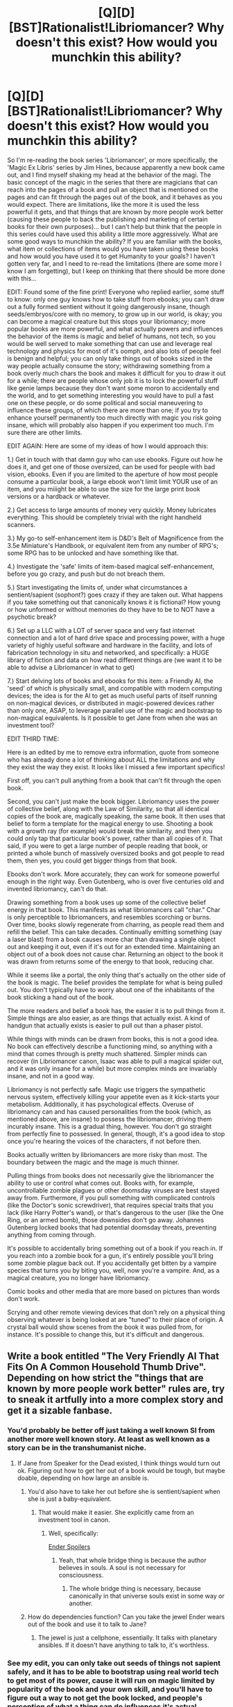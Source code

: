 #+TITLE: [Q][D][BST]Rationalist!Libriomancer? Why doesn't this exist? How would you munchkin this ability?

* [Q][D][BST]Rationalist!Libriomancer? Why doesn't this exist? How would you munchkin this ability?
:PROPERTIES:
:Author: Gavinfoxx
:Score: 6
:DateUnix: 1454205887.0
:DateShort: 2016-Jan-31
:END:
So I'm re-reading the book series 'Libriomancer', or more specifically, the 'Magic Ex Libris' series by Jim Hines, because apparently a new book came out, and I find myself shaking my head at the behavior of the magi. The basic concept of the magic in the series that there are magicians that can reach into the pages of a book and pull an object that is mentioned on the pages and can fit through the pages out of the book, and it behaves as you would expect. There are limitations, like the more it is used the less powerful it gets, and that things that are known by more people work better (causing these people to back the publishing and marketing of certain books for their own purposes)... but I can't help but think that the people in this series could have used this ability a little more aggressively. What are some good ways to munchkin the ability? If you are familiar with the books, what item or collections of items would you have taken using these books and how would you have used it to get Humanity to your goals? I haven't gotten very far, and I need to re-read the limitations (there are some more I know I am forgetting), but I keep on thinking that there should be more done with this...

EDIT: Found some of the fine print! Everyone who replied earlier, some stuff to know: only one guy knows how to take stuff from ebooks; you can't draw out a fully formed sentient without it going dangerously insane, though seeds/embryos/core with no memory, to grow up in our world, is okay; you can become a magical creature but this stops your libriomancy; more popular books are more powerful, and what actually powers and influences the behavior of the items is magic and belief of humans, not tech, so you would be well served to make something that can use and leverage real technology and physics for most of it's oomph, and also lots of people feel is benign and helpful; you can only take things out of books sized in the way people actually consume the story; withdrawing something from a book overly much chars the book and makes it difficult for you to draw it out for a while; there are people whose only job it is to lock the powerful stuff like genie lamps because they don't want some moron to accidentally end the world, and to get something interesting you would have to pull a fast one on these people, or do some political and social maneuvering to influence these groups, of which there are more than one; if you try to enhance yourself permanently too much directly with magic you risk going insane, which will probably also happen if you experiment too much. I'm sure there are other limits.

EDIT AGAIN: Here are some of my ideas of how I would approach this:

1.) Get in touch with that damn guy who can use ebooks. Figure out how he does it, and get one of those oversized, can be used for people with bad vision, ebooks. Even if you are limited to the aperture of how most people consume a particular book, a large ebook won't limit limit YOUR use of an item, and you miiight be able to use the size for the large print book versions or a hardback or whatever.

2.) Get access to large amounts of money very quickly. Money lubricates everything. This should be completely trivial with the right handheld scanners.

3.) My go-to self-enhancement item is D&D's Belt of Magnificence from the 3.5e Miniature's Handbook, or equivalent item from any number of RPG's; some RPG has to be unlocked and have something like that.

4.) Investigate the 'safe' limits of item-based magical self-enhancement, before you go crazy, and push but do not breach them.

5.) Start investigating the limits of, under what circumstances a sentient/sapient (sophont?) goes crazy if they are taken out. What happens if you take something out that canonically knows it is fictional? How young or how unformed or without memories do they have to be to NOT have a psychotic break?

6.) Set up a LLC with a LOT of server space and very fast internet connection and a lot of hard drive space and processing power, with a huge variety of highly useful software and hardware in the facility, and lots of fabrication technology in situ and networked, and specifically: a HUGE library of fiction and data on how read different things are (we want it to be able to advise a Libriomancer in what to get)

7.) Start delving lots of books and ebooks for this item: a Friendly AI, the 'seed' of which is physically small, and compatible with modern computing devices; the idea is for the AI to get as much useful parts of itself running on non-magical devices, or distributed in magic-powered devices rather than only one, ASAP, to leverage parallel use of the magic and bootstrap to non-magical equivalents. Is it possible to get Jane from when she was an investment tool?

EDIT THIRD TIME:

Here is an edited by me to remove extra information, quote from someone who has already done a lot of thinking about ALL the limitations and why they exist the way they exist. It looks like I missed a few important specifics!

First off, you can't pull anything from a book that can't fit through the open book.

Second, you can't just make the book bigger. Libriomancy uses the power of collective belief, along with the Law of Similarity, so that all identical copies of the book are, magically speaking, the same book. It then uses that belief to form a template for the magical energy to use. Shooting a book with a growth ray (for example) would break the similarity, and then you could only tap that particular book's power, rather than all copies of it. That said, if you were to get a large number of people reading that book, or printed a whole bunch of massively oversized books and got people to read them, then yes, you could get bigger things from that book.

Ebooks don't work. More accurately, they can work for someone powerful enough in the right way. Even Gutenberg, who is over five centuries old and invented libriomancy, can't do that.

Drawing something from a book uses up some of the collective belief energy in that book. This manifests as what libriomancers call "char." Char is only perceptible to libriomancers, and resembles scorching or burns. Over time, books slowly regenerate from charring, as people read them and refill the belief. This can take decades. Continually emitting something (say a laser blast) from a book causes more char than drawing a single object out and keeping it out, even if it's out for an extended time. Maintaining an object out of a book does not cause char. Returning an object to the book it was drawn from returns some of the energy to that book, reducing char.

While it seems like a portal, the only thing that's actually on the other side of the book is magic. The belief provides the template for what is being pulled out. You don't typically have to worry about one of the inhabitants of the book sticking a hand out of the book.

The more readers and belief a book has, the easier it is to pull things from it. Simple things are also easier, as are things that actually exist. A kind of handgun that actually exists is easier to pull out than a phaser pistol.

While things with minds can be drawn from books, this is not a good idea. No book can effectively describe a functioning mind, so anything with a mind that comes through is pretty much shattered. Simpler minds can recover (in Libriomancer canon, Isaac was able to pull a magical spider out, and it was only insane for a while) but more complex minds are invariably insane, and not in a good way.

Libriomancy is not perfectly safe. Magic use triggers the sympathetic nervous system, effectively killing your appetite even as it kick-starts your metabolism. Additionally, it has psychological effects. Overuse of libriomancy can and has caused personalities from the book (which, as mentioned above, are insane) to possess the libriomancer, driving them incurably insane. This is a gradual thing, however. You don't go straight from perfectly fine to possessed. In general, though, it's a good idea to stop once you're hearing the voices of the characters, if not before then.

Books actually written by libriomancers are more risky than most. The boundary between the magic and the mage is much thinner.

Pulling things from books does not necessarily give the libriomancer the ability to use or control what comes out. Books with, for example, uncontrollable zombie plagues or other doomsday viruses are best stayed away from. Furthermore, if you pull something with complicated controls (like the Doctor's sonic screwdriver), that requires special traits that you lack (like Harry Potter's wand), or that's dangerous to the user (like the One Ring, or an armed bomb), those downsides don't go away. Johannes Gutenberg locked books that had potential doomsday threats, preventing anything from coming through.

It's possible to accidentally bring something out of a book if you reach in. If you reach into a zombie book for a gun, it's entirely possible you'll bring some zombie plague back out. If you accidentally get bitten by a vampire species that turns you by biting you, well, now you're a vampire. And, as a magical creature, you no longer have libriomancy.

Comic books and other media that are more based on pictures than words don't work.

Scrying and other remote viewing devices that don't rely on a physical thing observing whatever is being looked at are "tuned" to their place of origin. A crystal ball would show scenes from the book it was pulled from, for instance. It's possible to change this, but it's difficult and dangerous.


** Write a book entitled "The Very Friendly AI That Fits On A Common Household Thumb Drive". Depending on how strict the "things that are known by more people work better" rules are, try to sneak it artfully into a more complex story and get it a sizable fanbase.
:PROPERTIES:
:Author: LiteralHeadCannon
:Score: 10
:DateUnix: 1454206441.0
:DateShort: 2016-Jan-31
:END:

*** You'd probably be better off just taking a well known SI from another more well known story. At least as well known as a story can be in the transhumanist niche.
:PROPERTIES:
:Author: vakusdrake
:Score: 7
:DateUnix: 1454208587.0
:DateShort: 2016-Jan-31
:END:

**** If Jane from Speaker for the Dead existed, I think things would turn out ok. Figuring out how to get her out of a book would be tough, but maybe doable, depending on how large an ansible is.
:PROPERTIES:
:Author: Frommerman
:Score: 4
:DateUnix: 1454272625.0
:DateShort: 2016-Feb-01
:END:

***** You'd also have to take her out before she is sentient/sapient when she is just a baby-equivalent.
:PROPERTIES:
:Author: Gavinfoxx
:Score: 2
:DateUnix: 1454275308.0
:DateShort: 2016-Feb-01
:END:

****** That would make it easier. She explicitly came from an investment tool in canon.
:PROPERTIES:
:Author: Frommerman
:Score: 2
:DateUnix: 1454276057.0
:DateShort: 2016-Feb-01
:END:

******* Well, specifically:

[[#s][Ender Spoilers]]
:PROPERTIES:
:Author: Covane
:Score: 2
:DateUnix: 1454459312.0
:DateShort: 2016-Feb-03
:END:

******** Yeah, that whole bridge thing is because the author believes in souls. A soul is not necessary for consciousness.
:PROPERTIES:
:Author: Frommerman
:Score: 3
:DateUnix: 1454461931.0
:DateShort: 2016-Feb-03
:END:

********* The whole bridge thing is necessary, because canonically in that universe souls exist in some way or another.
:PROPERTIES:
:Author: TBestIG
:Score: 3
:DateUnix: 1454592215.0
:DateShort: 2016-Feb-04
:END:


***** How do dependencies function? Can you take the jewel Ender wears out of the book and use it to talk to Jane?
:PROPERTIES:
:Author: Covane
:Score: 1
:DateUnix: 1454459143.0
:DateShort: 2016-Feb-03
:END:

****** The jewel is just a cellphone, essentially. It talks with planetary ansibles. If it doesn't have anything to talk to, it's worthless.
:PROPERTIES:
:Author: Frommerman
:Score: 2
:DateUnix: 1454462006.0
:DateShort: 2016-Feb-03
:END:


*** See my edit, you can only take out seeds of things not sapient safely, and it has to be able to bootstrap using real world tech to get most of its power, cause it will run on magic limited by popularity of the book and your own skill, and you'll have to figure out a way to not get the book locked, and people's perception of what a thing can do influences it's actual capabilities.
:PROPERTIES:
:Author: Gavinfoxx
:Score: 4
:DateUnix: 1454269613.0
:DateShort: 2016-Jan-31
:END:


*** That might be classified as a sentient being. On the other hand, if that thumb drive contained detailed step by step instructions for how to make a proper friendly AI, it should be fine.
:PROPERTIES:
:Author: melmonella
:Score: 1
:DateUnix: 1454352862.0
:DateShort: 2016-Feb-01
:END:


** Well since quite a few books contain magical macguffins that can do basically anything, essentially the first person who gets this power will get to be the ruler of everything /forever/, since they will obviously then want to use the macguffin to make sure no one else has this magic, otherwise someone might pull out a planet (or universe) destroying weapon. If the first person to get this power happens to be a transhumanist then the obvious thing to do would be to pull out a FAI then well /you win/. If for some reason magical macguffins don't work (maybe there's a limit on the power of stuff you pull out) then the first person to get this power and know about SI will instead be the person who wins forever. Speaking of which what would you say is the most well known story with a friendly singularity intelligence that sufficiently meets your definitions of "friendly"? Essentially if you could pull any SI out of a book which would it be?
:PROPERTIES:
:Author: vakusdrake
:Score: 9
:DateUnix: 1454206850.0
:DateShort: 2016-Jan-31
:END:

*** I just realized that if prior mages haven't already used their power to make sure no more people get access to this magic then you can always pull out a time machine...
:PROPERTIES:
:Author: vakusdrake
:Score: 3
:DateUnix: 1454209498.0
:DateShort: 2016-Jan-31
:END:


*** Can you name a specific well known, real world book that has that?
:PROPERTIES:
:Author: Gavinfoxx
:Score: 1
:DateUnix: 1454207847.0
:DateShort: 2016-Jan-31
:END:

**** Ok one example I can think of is the genie's lamp from arabian nights. If you think about it you can accomplish all your goals with only one wish applied effectively.
:PROPERTIES:
:Author: vakusdrake
:Score: 5
:DateUnix: 1454209279.0
:DateShort: 2016-Jan-31
:END:

***** I like your idea because the Thousand and One Nights are a worldwide-known classic by now, which would make the genie much more powerful than, say, Minds from [[https://en.wikipedia.org/wiki/Culture_series][Culture]] (~Δ[[https://www.goodreads.com/series/49118][20,000]] ratings) or Jane from [[http://ansible.wikia.com/wiki/Enderverse][Enderverse]] (~Δ[[https://www.goodreads.com/series/43963][220,000]]).

On the other hand, because of the very nature of its popularity the summoned Jinn from this story would have hard-to-predict personality and disposition.

#+begin_quote
  the more people know about the story the more powerful the things summoned from it will be
#+end_quote

This law suggests that people's thoughts and associations would drastically affect other properties of summoned items and creatures as well. So what happens when a non-ignorable part of the population associates jinns with malevolent deliberate misunderstandings or horror movies\stories? It would be like summoning something from from an old religious writing or from a Grimm Brothers' tale. Would summoning Cinderella's shoes give you a pair made from silk, gold, glass, or one that is bloodied red?
:PROPERTIES:
:Author: OutOfNiceUsernames
:Score: 6
:DateUnix: 1454213665.0
:DateShort: 2016-Jan-31
:END:

****** u/xamueljones:
#+begin_quote
  On the other hand, because of the very nature of its popularity the summoned Jinn from this story would have hard-to-predict personality and disposition.
#+end_quote

So Libromancer is in charge of Disney created /Alladin/ to make the Jinn very well-known, and a kind genie who is willing to help their master become all-powerful? Uh oh....
:PROPERTIES:
:Author: xamueljones
:Score: 4
:DateUnix: 1454255998.0
:DateShort: 2016-Jan-31
:END:


***** I think that book is specifically called out as being locked in the series and unusable. The secret conspiracy elder wizards in the setting are GOOD at locking that variety of artifact. Since its, you know, obvious. It's newer less obvious things that someone clever could use.
:PROPERTIES:
:Author: Gavinfoxx
:Score: 4
:DateUnix: 1454211761.0
:DateShort: 2016-Jan-31
:END:

****** Why would they lock it, instead of using it? Surely this isn't their most desirable world.
:PROPERTIES:
:Author: Gurkenglas
:Score: 4
:DateUnix: 1454245892.0
:DateShort: 2016-Jan-31
:END:

******* Because they don't want some moron ending the world, and the only way to stop that is to lock it for everyone.
:PROPERTIES:
:Author: Gavinfoxx
:Score: 1
:DateUnix: 1454269661.0
:DateShort: 2016-Jan-31
:END:

******** They control the lock, and they don't think they're morons. Ergo it /will/ be attempted, individually or collectively, whether it's successful or not or against their collective concern or not.
:PROPERTIES:
:Author: Transfuturist
:Score: 2
:DateUnix: 1454523281.0
:DateShort: 2016-Feb-03
:END:


******** You're allowed to just say [Plot Reasons]
:PROPERTIES:
:Author: FuguofAnotherWorld
:Score: 1
:DateUnix: 1454375332.0
:DateShort: 2016-Feb-02
:END:


**** Comics? I mean you could pull out every single lantern ring for yourself.
:PROPERTIES:
:Author: iamthelol1
:Score: 1
:DateUnix: 1454300497.0
:DateShort: 2016-Feb-01
:END:

***** Can only take things out from primarily written mediums, no comics, manga, or graphic novels.
:PROPERTIES:
:Author: Gavinfoxx
:Score: 1
:DateUnix: 1454346199.0
:DateShort: 2016-Feb-01
:END:

****** Then the most powerful would be something from xeelee or the culture.
:PROPERTIES:
:Author: iamthelol1
:Score: 1
:DateUnix: 1454359496.0
:DateShort: 2016-Feb-02
:END:


****** Movie scripts.
:PROPERTIES:
:Author: Transfuturist
:Score: 1
:DateUnix: 1454523352.0
:DateShort: 2016-Feb-03
:END:


*** Jane, from Speaker for the Dead. Pretty well known, very friendly, capable of galaxy - spanning teleportation.
:PROPERTIES:
:Author: Frommerman
:Score: 1
:DateUnix: 1454272744.0
:DateShort: 2016-Feb-01
:END:


** Well the main reason that libriomancers in the setting aren't walking gods is because of the Porters. The secret cabal of libriomancers that basically ban the use of most powerful world breaking objects.

However if we're disregarding them then there are many powerful items that you could take advantage of. You could grab the genie lamp from 1,001 nights and be basically set for life. Or you could take a drink from the holy grail and basically become immortal. There are so many ays you can munchkin this power.
:PROPERTIES:
:Author: okaycat
:Score: 8
:DateUnix: 1454209857.0
:DateShort: 2016-Jan-31
:END:

*** Right right! It was those guys I was thinking of. How do you get past them? Points for subtlety.
:PROPERTIES:
:Author: Gavinfoxx
:Score: 3
:DateUnix: 1454211331.0
:DateShort: 2016-Jan-31
:END:


*** u/vakusdrake:
#+begin_quote
  are few clearly defined limits, overpowered things are occasionally handwaved away with either "Gutenberg locked th
#+end_quote

What bugs me about that explanation, is that it presumes that the mages with all the power are /utter idiots/, they have /unlimited/ power and yet the very fact the story, isn't just describing how much fun a utopia is demonstrates either enormous cruelty or incompetence.
:PROPERTIES:
:Author: vakusdrake
:Score: 3
:DateUnix: 1454211572.0
:DateShort: 2016-Jan-31
:END:

**** Well you have to understand is that while Libriomancy is incredibly powerful, it is not all powerful. The items brought from the books are just magical constructs fueled by the collective beliefs of the readers.

Let's say you have some device that grants near omnipotent power, the device when drawn from the book will nowhere near as powerful. There is only so much magical energy generated by the readers, certianly the resulting device will be incredibly weak compared to the one described in the book. And that doesn't even take into account how much power the libriomancer can channel to bring the device out.

Or let's say you are a scifi fan and decide to extract a laser gun from your favorite space opera. Scientists can't study the laser gun to learn how to reverse engineer how it works because it is literally not using technology. It's just a magical construct that mimics the effects of a laser gun. So good luck trying to extract blueprints for a FTL drive, immortality drugs, AI etc.

So yeah while the mages are huge assholes who could make the setting a lot better; the magic is not sufficiently powerful enough to make the world a post scarcity utopia easily.
:PROPERTIES:
:Author: okaycat
:Score: 8
:DateUnix: 1454213950.0
:DateShort: 2016-Jan-31
:END:

***** So how could you use it, with the understanding that more popularity does improve the effect, to work past these limits or use something just powerful enough to get past some real world limitation? These are major limits, but they aren't insurmountable, are they?
:PROPERTIES:
:Author: Gavinfoxx
:Score: 2
:DateUnix: 1454214914.0
:DateShort: 2016-Jan-31
:END:

****** I vaguely remember in the books that there are mages whose entire jobs is to read new books and lock away anything troublesome. Occasionally they miss something and the porters have to get involved.

You could constantly read new books or pay someone to read new books for you and hope to find something powerful that hasn't been locked yet. The porters can't possibly keep track of all the books in the world, so there are probably lots of powerful books that slip through the cracks.

There is also a libriomancer in the 2nd book who can practice libriomancy using ebooks instead of just physical printed books. If you can learn how to do that then a whole new world of ebooks and fanfiction is opened up to you.

The first thing I would do is probably try to find something that would enhance my intelligence. From there I could make more intelligent decisions and hopefully figure out a better strategy to gain more power.
:PROPERTIES:
:Author: okaycat
:Score: 4
:DateUnix: 1454218067.0
:DateShort: 2016-Jan-31
:END:


**** So you, a sane person, are thrust into a world where those who came before are incompetent and DID lock most of the good stuff, out of an overwhelming amount of fear and caution to prevent the end of the world. I mean, I guess you can understand why they did it (they were trying to discover the bounds of what was safe without ending the world I guess), but how would you, a rational actor, behave?
:PROPERTIES:
:Author: Gavinfoxx
:Score: 2
:DateUnix: 1454212091.0
:DateShort: 2016-Jan-31
:END:

***** u/vakusdrake:
#+begin_quote
  here those who came before are incompetent and DID lock most of the good stuff, out of an overwhelming amount of fear and caution to prevent the end of the world. I mean, I guess you can understand why they did it (they were tr
#+end_quote

Well since I already know the mages already in power are incompetent, I can count on them probably not knowing to worry about AI, as thus I would use some sort of FAI from a transhumanist book. Not really sure how being well known will make a FAI from a book more powerful given its only power is intelligence so I might be able to do the same thing as the comment about a FAI that fits in a flash drive.
:PROPERTIES:
:Author: vakusdrake
:Score: 3
:DateUnix: 1454213466.0
:DateShort: 2016-Jan-31
:END:


***** One could pull out a muse or similar method of magical inspiration to allow oneself to write books that become extremely famous containing whatever one wants.

Also get a rather large printer to remove the size limitations
:PROPERTIES:
:Author: distributed
:Score: 1
:DateUnix: 1454242701.0
:DateShort: 2016-Jan-31
:END:


***** This is sounding suspiciously like a circumstance where deicide becomes moral. Find and kill the people who locked Djinni lamps, make a lamp, wish for FAI.
:PROPERTIES:
:Author: Frommerman
:Score: 1
:DateUnix: 1454273136.0
:DateShort: 2016-Feb-01
:END:

****** I'm not sure if their death unlocks things? And Guttenberg himself probably locked Arabian Nights.
:PROPERTIES:
:Author: Gavinfoxx
:Score: 2
:DateUnix: 1454275401.0
:DateShort: 2016-Feb-01
:END:


** Magic that overpowered seems more suitable for an Effulgence fic than, well, not an Effulgence fic.
:PROPERTIES:
:Author: EliezerYudkowsky
:Score: 9
:DateUnix: 1454210572.0
:DateShort: 2016-Jan-31
:END:

*** Senpai noticed me! Squee-- ahem. The books have a lot more limitations, mostly that very smart people have been spending centuries locking books so the world didn't end because someone used a book badly. The question is: how to work around that and do the sorts of things that a 250 year old wizard won't see coming, from some sort of presumably new and thus unlocked book?
:PROPERTIES:
:Author: Gavinfoxx
:Score: 4
:DateUnix: 1454211645.0
:DateShort: 2016-Jan-31
:END:

**** Well I don't imagine 250 year old mages would have thought to lock all the transhumanist books with SI or really any AI.
:PROPERTIES:
:Author: vakusdrake
:Score: 2
:DateUnix: 1454212097.0
:DateShort: 2016-Jan-31
:END:

***** Problem is those aren't very popular books. You'd have to draw out something useful from a popular book that is useful enough to achieve your goals and is not from a locked book. What item? From what book? And how would it indirectly bootstrap something, to bypass the limits of it's lack of direct power?
:PROPERTIES:
:Author: Gavinfoxx
:Score: 1
:DateUnix: 1454215021.0
:DateShort: 2016-Jan-31
:END:

****** u/vakusdrake:
#+begin_quote
  have to draw out something useful from a popular book that is useful enough to achieve your goals and is not fro
#+end_quote

Well even if the FAI you get from a book is of greatly diminished intelligence the important thing, is that it's capable of recursive self improvement if it can do that then it's starting intelligence doesn't need to be that high.
:PROPERTIES:
:Author: vakusdrake
:Score: 2
:DateUnix: 1454215675.0
:DateShort: 2016-Jan-31
:END:


****** How is power calculated? Is a Halting Oracle machine too powerful? Is a device that allows you to emigrate to being the god of a new empty universe too powerful? For example, the magic could make the amount of readers you need a function of the impact on the universe you could have if you were maximally good at munchkinry - that would lock the first example behind a large hurdle but not the second one.
:PROPERTIES:
:Author: Gurkenglas
:Score: 2
:DateUnix: 1454285607.0
:DateShort: 2016-Feb-01
:END:


****** u/Bowbreaker:
#+begin_quote
  Problem is those aren't very popular books.
#+end_quote

How popular does a book need to be to function as expected? There are more than a few books that both contain FAI and have been read by a huge amount of people.
:PROPERTIES:
:Author: Bowbreaker
:Score: 1
:DateUnix: 1454289568.0
:DateShort: 2016-Feb-01
:END:

******* I don't know if it is specifically explained -- but what books do you know of that contain a non-sentient seed, with no memories, of a function that will make a FAI, that is in a device small enough to be pulled through the boundaries of a paperback?
:PROPERTIES:
:Author: Gavinfoxx
:Score: 1
:DateUnix: 1454289810.0
:DateShort: 2016-Feb-01
:END:

******** Hob from Dresden Codak? There's a physical book compilation, but I don't know if printed webcomics count as "books" for our purposes here.
:PROPERTIES:
:Author: Brightlinger
:Score: 1
:DateUnix: 1454484211.0
:DateShort: 2016-Feb-03
:END:


** If I'm remembering right, while there are few clearly defined limits, overpowered things are occasionally handwaved away with either "Gutenberg locked the book" or "If you experiment too much eldritch abominations will eat you." It doesn't make it very interesting to try to find exploits - it's far too easy to come up with ones that would work without that caveat, yet impossible to know which would be viable with those limits.

Edit: rephrased the last sentence for clarity.
:PROPERTIES:
:Author: Quillwraith
:Score: 4
:DateUnix: 1454210941.0
:DateShort: 2016-Jan-31
:END:

*** So... what sorts of things probably wouldn't be locked by Porters or Guttenberg or likely to have Yog-Sothoth eat you?
:PROPERTIES:
:Author: Gavinfoxx
:Score: 1
:DateUnix: 1454211479.0
:DateShort: 2016-Jan-31
:END:

**** The problem is, we really don't know.

As of book 2 where I stopped reading, Gutenberg locks anything he notices is too powerful, and methods of immortality (some of which have another problem: you can't do magic and be magic, so if you, say become a vampire, you cease to be a libriomancer.) The only sure way to know whether a useful book is locked is if it's mentioned in the series.

The eldritch abominations aren't understood even in-series. Just about all we've got on them is that Gutenberg doesn't let anyone experiment with the magic system for fear of them, and if you bring something sapient through a book it goes dangerously insane.

Edit: I just want to emphasize: *if you bring something sapient through a book it goes dangerously insane*. No-one seems to have mentioned that, and people who haven't read the series keep suggesting FAI.

Edit 2: formatting, changed FAIs to FAI (I think it's collective?).
:PROPERTIES:
:Author: Quillwraith
:Score: 4
:DateUnix: 1454254631.0
:DateShort: 2016-Jan-31
:END:

***** u/vakusdrake:
#+begin_quote
  t let anyone experiment with the magic system for fear of them, and if you bring something sapient through a book it goes dangerously insane. Edit: I just want to empha
#+end_quote

Right well there ought to be workarounds to that, if you're bringing it through in cold storage then it's not really sapient at the time. Some other comment mentioned a driad that came through as a seed and isn't insane, so this leads me to believe there ought to be plenty of workarounds to the insanity issue.
:PROPERTIES:
:Author: vakusdrake
:Score: 1
:DateUnix: 1454270336.0
:DateShort: 2016-Jan-31
:END:

****** It's more 'a function of the magic makes a character with existing memories and identity realize they are fictional cause a major psychotic break, even if that is out of character for the entity'.

Though the thought comes -- what about characters that already know they are fictional? There are characters that already know that, I wonder if they would have the psychotic break?
:PROPERTIES:
:Author: Gavinfoxx
:Score: 1
:DateUnix: 1454289930.0
:DateShort: 2016-Feb-01
:END:


** I would first create a book which had a microchip-sized-or-smaller being of full intelligence and sapience which did not require anything more than sunlight to live, and was capable of reading and understanding a book. I would have as many non-magi as possible read this first book.

I would then pull out as many copies of the intelligent being as I could given the available magic, and have /them/ read their own book. Rinse and repeat until I had an enormous number of intelligences. Then I would have them read other books I wrote, such as "Volume 1 of the list of Really Useful Things."

If I was being actively countered by the magi, I would previously write a normal book which described a magic spell or device capable of casting an effect on any books or subset of books in its target range, such that /only non-magi not in the presence of magi/ would, on reading an affected item of text, find that a description of the micro-intelligence had been seamlessly added into the background of the story.

I would also create a /giant/ book, either physically or by writing about one which unfolds from a tiny 'packed' form. Or a small magic device which allowed me to expand any object to several times its former size, even if temporarily. Then all I would need is a small copy of The Compiled Volumes Of Really Useful Things.

I'd also see how far I could stretch the definition of 'book'. Is there a minimum number of pages? A minimum weight of cover? A minimum physical size? Does writing the entire text of a book on a single page 'count' as that book? Does the book have to be made of paper? Does it have to be rectilinear? Could I build a tiny metal book into a ring, or an earring, or a false tooth?

Heck, why not write about a book /which is definitely a book yup yup/, but can transform itself into an undetectable magic field attached to your soul (or skull, if that universe doesn't have souls) and have stuff pulled out of it purely by thinking about it?

...or a device/spell which enabled remote access by a magus to a giant store of magic belief power, and operated purely by passively observing my actions and/or thoughts. Hook the other end to a million self-replicating micro-intelligences and put it on the far side of the moon or something.
:PROPERTIES:
:Author: Geminii27
:Score: 3
:DateUnix: 1454266838.0
:DateShort: 2016-Jan-31
:END:

*** I wrote some fine print in the initial post that might be relevant for you to read.
:PROPERTIES:
:Author: Gavinfoxx
:Score: 1
:DateUnix: 1454275493.0
:DateShort: 2016-Feb-01
:END:


** You might be interested in [[https://www.reddit.com/r/rational/comments/39hok1/rationality_in_the_libriomancer_series/][this thread]].

Related: I was losing my mind until I thought to search for "libriomancer" in the archives, because this thread was giving me such a severe sense of deja vu.
:PROPERTIES:
:Author: callmebrotherg
:Score: 2
:DateUnix: 1454229914.0
:DateShort: 2016-Jan-31
:END:


** You can catch vampirism from the books, so I think I might do that (possibly for other people instead, so I can keep my magic).

Seriously, just make a Luminosity!Twilight vampire, and there's the start of your transhuman revolution in one step.

Alternatively, write a custom breed of vampire with even more advantages and fewer disadvantages and use that instead.
:PROPERTIES:
:Author: ulyssessword
:Score: 1
:DateUnix: 1454218665.0
:DateShort: 2016-Jan-31
:END:


** So looking at this:

[[https://en.wikipedia.org/wiki/List_of_novels_based_on_comics]]

Does anyone have any idea what the most popular novel with a detailed description of one of the benign power rings in it from this list actually is?

Does anyone know what happens when you try to take powerful things out of books that AREN'T highly read?
:PROPERTIES:
:Author: Gavinfoxx
:Score: 1
:DateUnix: 1454386566.0
:DateShort: 2016-Feb-02
:END:


** Reach into a Bible, take out the baby Jesus (a very well-known character.) He's primed to unfold into a perfectly moral human with omnipotence and omniscence.

It might be possible to get a small replicator from Star Trek, or some other self-replicating nanoscale factory. Is it explicit that sciency things can have science-based effects without using up belief?

EDIT: if magic is fueled by belief, mind control seems like the most obvious way to bootstrap yourself to more readers. Take out a mind control device, zap a city so everyone there likes your new book, repeat.
:PROPERTIES:
:Author: MugaSofer
:Score: 1
:DateUnix: 1454577803.0
:DateShort: 2016-Feb-04
:END:

*** I think the Bible is specifically locked...
:PROPERTIES:
:Author: Gavinfoxx
:Score: 1
:DateUnix: 1454638879.0
:DateShort: 2016-Feb-05
:END:


** Lets bypass the whole "Did the porters lock it" issue and go straight for the good stuff. So if we throw morality out the window (or say it is worth it because you're going to create a utopia or whatever lets you sleep at night) I would find a book with extremely fast breeding sentient creatures that are easy to control and don't require much food or upkeep. (Lets say fairies, for thematic reasons) I would then pull the creatures out of the book as children and raise a massive number here in a box or something, then force them to read a book full of objects and powers that I want over and over. Provided that sentients pulled from books give abilities just like human readers do, I win this game. (If they don't I guess I'll need to pull out some sort of mind control spores or something. The key here is realizing power isn't from books, it is from readers. Go straight to the root cause for use and abuse to achieve satisfactory world breaking entertainment)

Of course I would have to make sure none of the fairies can become a libriomancer themselves, since that would mean they could pull from the book too, escape, and defeat their master. That is like, Rule One of mad science munchkinry. For extra safety, it might be smart to check if readers intentionally believing the gauntlet of godlike power is actually a bomb will make it a bomb when I put it on, and to fill the book they read with propaganda on how well meaning and amazing I am and the paradise waiting for them outside the box if they serve me well as readers. No reason to burn a bridge when you don't have to. Plus I might even give them a paradise once I become immortal god emperor. Everybody wins, particularly me!
:PROPERTIES:
:Author: andor3333
:Score: 1
:DateUnix: 1455298904.0
:DateShort: 2016-Feb-12
:END:


** The Orb of Aldur is the size of a fist, and capable of casually rearranging astronomical features, fairly well known, and solidly capable of casting Fixus Everythingus. Of course, it also incinerates those it consider's unworthy, and there's some reason to believe worthiness is contingent on not being the kind of person who posts here. You'd need to find an easily coachable, particularly innocent and naive child to use it for you.
:PROPERTIES:
:Author: Iconochasm
:Score: 1
:DateUnix: 1454208557.0
:DateShort: 2016-Jan-31
:END:

*** The series mentions the libriomancers locking some books as not being usable, but I will have to re-investigate the details of that in my rereading. Think of it as 'extra points for subtlety and slipping one past the magic censors and an item that can do things indirectly and without using lots of raw power.' At least until I or someone else reads the fine print.
:PROPERTIES:
:Author: Gavinfoxx
:Score: 2
:DateUnix: 1454208718.0
:DateShort: 2016-Jan-31
:END:
